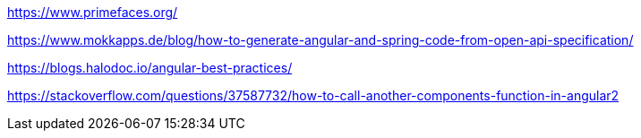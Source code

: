 https://www.primefaces.org/

https://www.mokkapps.de/blog/how-to-generate-angular-and-spring-code-from-open-api-specification/

https://blogs.halodoc.io/angular-best-practices/

https://stackoverflow.com/questions/37587732/how-to-call-another-components-function-in-angular2